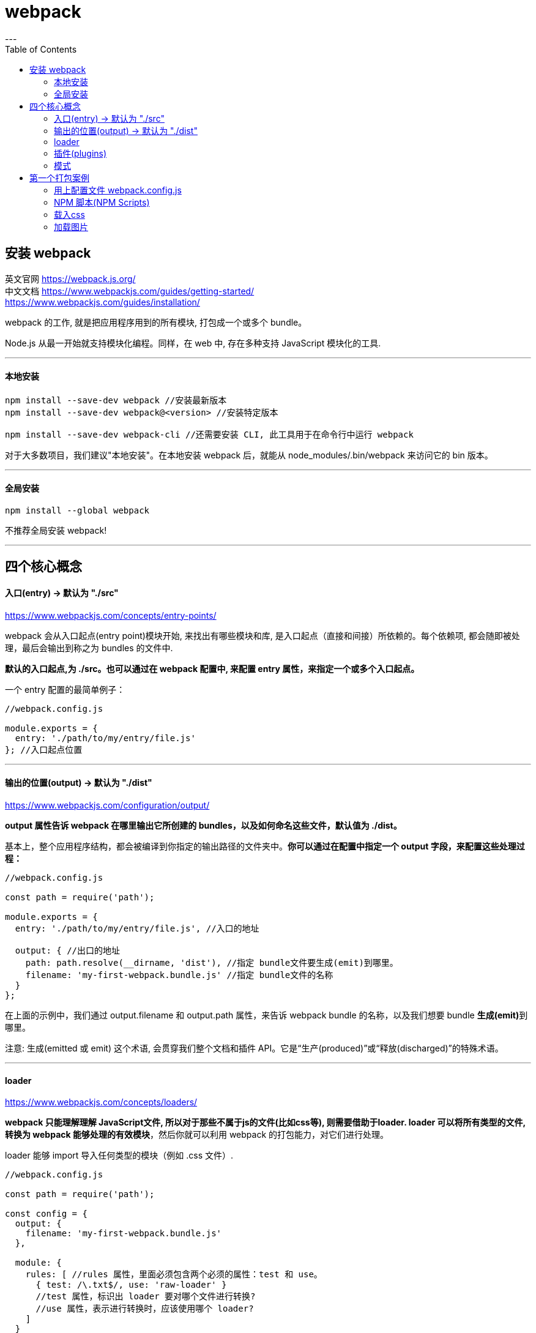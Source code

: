 
= webpack
:toc:
---

== 安装 webpack

英文官网 https://webpack.js.org/ +
中文文档 https://www.webpackjs.com/guides/getting-started/ +
https://www.webpackjs.com/guides/installation/

webpack 的工作, 就是把应用程序用到的所有模块, 打包成一个或多个 bundle。

Node.js 从最一开始就支持模块化编程。同样，在 web 中, 存在多种支持 JavaScript 模块化的工具.

---

==== 本地安装

[source, typescript]
....
npm install --save-dev webpack //安装最新版本
npm install --save-dev webpack@<version> //安装特定版本

npm install --save-dev webpack-cli //还需要安装 CLI, 此工具用于在命令行中运行 webpack
....

对于大多数项目，我们建议"本地安装"。在本地安装 webpack 后，就能从 node_modules/.bin/webpack 来访问它的 bin 版本。

---

====  全局安装
[source, typescript]
....
npm install --global webpack
....

不推荐全局安装 webpack!

---


== 四个核心概念

==== 入口(entry) -> 默认为 "./src"

https://www.webpackjs.com/concepts/entry-points/

webpack 会从入口起点(entry point)模块开始, 来找出有哪些模块和库, 是入口起点（直接和间接）所依赖的。每个依赖项, 都会随即被处理，最后会输出到称之为 bundles 的文件中.

**默认的入口起点,为 ./src。也可以通过在 webpack 配置中, 来配置 entry 属性，来指定一个或多个入口起点。**

一个 entry 配置的最简单例子：
[source, typescript]
....
//webpack.config.js

module.exports = {
  entry: './path/to/my/entry/file.js'
}; //入口起点位置
....


---

==== 输出的位置(output) -> 默认为 "./dist"

https://www.webpackjs.com/configuration/output/

**output 属性告诉 webpack 在哪里输出它所创建的 bundles，以及如何命名这些文件，默认值为 ./dist。**

基本上，整个应用程序结构，都会被编译到你指定的输出路径的文件夹中。**你可以通过在配置中指定一个 output 字段，来配置这些处理过程：**

[source, typescript]
....
//webpack.config.js

const path = require('path');

module.exports = {
  entry: './path/to/my/entry/file.js', //入口的地址

  output: { //出口的地址
    path: path.resolve(__dirname, 'dist'), //指定 bundle文件要生成(emit)到哪里。
    filename: 'my-first-webpack.bundle.js' //指定 bundle文件的名称
  }
};
....

在上面的示例中，我们通过 output.filename 和 output.path 属性，来告诉 webpack bundle 的名称，以及我们想要 bundle **生成(emit)**到哪里。

注意: 生成(emitted 或 emit) 这个术语, 会贯穿我们整个文档和插件 API。它是“生产(produced)”或“释放(discharged)”的特殊术语。





---

==== loader

https://www.webpackjs.com/concepts/loaders/

**webpack 只能理解理解 JavaScript文件, 所以对于那些不属于js的文件(比如css等), 则需要借助于loader. loader 可以将所有类型的文件, 转换为 webpack 能够处理的有效模块**，然后你就可以利用 webpack 的打包能力，对它们进行处理。

loader 能够 import 导入任何类型的模块（例如 .css 文件）.

[source, typescript]
....
//webpack.config.js

const path = require('path');

const config = {
  output: {
    filename: 'my-first-webpack.bundle.js'
  },

  module: {
    rules: [ //rules 属性，里面必须包含两个必须的属性：test 和 use。
      { test: /\.txt$/, use: 'raw-loader' }
      //test 属性，标识出 loader 要对哪个文件进行转换?
      //use 属性，表示进行转换时，应该使用哪个 loader?
    ]
  }
};

module.exports = config;
....

在上面的配置中，对一个单独的 module 对象, 定义了 rules 属性，里面包含两个必须属性：test 和 use。这告诉 webpack 编译器(compiler) 如下信息： +
“嘿，webpack 编译器，当你碰到「在 require()/import 语句中被解析为 '.txt' 的路径」时，在你对它打包之前，先使用 raw-loader 转换一下。”

重要的是**要记得，在 webpack 配置中定义 loader 时，要定义在 module.rules 中，而不是 rules中。**



---

==== 插件(plugins)

https://www.webpackjs.com/concepts/plugins/

插件能用来执行范围更广的任务, 包括: 打包优化和压缩; 重新定义环境中的变量。

**要想使用一个插件，你只需要 require() 它，然后把它添加到 plugins 数组中。** +
多数插件可以通过选项(option)自定义。

你也可以在一个配置文件中, 因不同目的而多次使用同一个插件，这时需要通过使用 new 操作符, 来创建它的一个实例。

[source, typescript]
....
//webpack.config.js

const HtmlWebpackPlugin = require('html-webpack-plugin'); // 通过 npm 来安装插件, 然后导入它
const webpack = require('webpack'); // 用于访问内置插件

const config = {
  module: {
    rules: [
      { test: /\.txt$/, use: 'raw-loader' }
    ]
  },

  plugins: [ //把插件添加在这个数组中
    new HtmlWebpackPlugin({template: './src/index.html'}) //生成一个插件实例对象
  ]
};

module.exports = config;
....


webpack 提供许多开箱可用的插件！插件列表见 https://www.webpackjs.com/plugins/


---

==== 模式

https://www.webpackjs.com/concepts/mode/

通过选择 development 或 production 之中的一个，来设置 mode 参数，你可以启用相应模式下的 webpack 内置的优化.

[source, typescript]
....
module.exports = {
  mode: 'production'
};
....

---

== 第一个打包案例

我们先创建一个目录, 叫 webpack-demo, 来作为我们的实验项目目录.

然后, 输入命令:
[source, typescript]
....
npm init -y
npm install webpack webpack-cli --save-dev
....

现在我们将创建以下目录结构、文件和内容：
....
|-- 本项目目录webpack-demo
    |-- index.html      //原始首页, 注意:它不是浏览器最终会去执行的对象! 经过webpack打包后, 浏览器最终会去执行dist/dist_index.html, 后者是最终的首页!
    //由于本原始html没有被浏览器用到, 所以我们有理由猜测, 其实这个原始html, 已经和原始js等文件, 都被webpack打包到dist/main.js中了! 所以这个原始html的内容还是存在于main.js里面的. 但似乎这一点存疑.

    |-- package-lock.json
    |-- package.json
    |-- yarn.lock

    |-- dist            //这个"分发"目录下, 会存放webpack将src源目录下的原始js文件, 经过打包, 优化, 并输出为新的js文件, 默认会起名叫main.js.
    |   |-- dist_index.html  //这个才是浏览器最后会真正执行的首页html. 该html会将main.js链接进来!
    |   |-- main.js     //这个就是webpack对src目录下所有原始js文件(还包括css,图片等资源)的合体, 合体成唯一的一个main.js文件.

    |-- src             //这个"源"目录下,存放我们的原始js, css, image文件
        |-- index.js    //这些原始js文件, 会被原始html载入.
....

原始首页index.html
[source, html]
....
<head>
    <script src="./src/index.js"></script>
</head>
....

**注意, 这个原始index.html, 如果里面有tag内容的话, 似乎不会被打包到 dist_index.html里面. 你要把tag直接写在 dist_index.html里面才行!**



src/index.js  //原始首页html会载入这个js文件
[source, typescript]
....
import axios from 'axios' //载入一个库

let fn = () => {
    console.log(123456);
}

fn()
....


dist/dist_index.html //浏览器最终会调用的首页

[source, html]
....
<head>
    <script src="main.js"></script>    <!-- 注意: 它加载的是webpack打包后的main.js -->
</head>
....


现在, 执行这个命令:
....
npx webpack
....

然后运行 dict/dist_index.html文件, 就能看到结果.

npx webpack 该命令会将我们的脚本(即 src/index.js)作为入口起点，然后打包它里面用到的所有依赖项, 一起输出为 main.js。 +
通过声明模块所需的依赖，webpack 能够利用这些信息, 去构建"依赖图"，然后使用图生成一个优化过的，会以正确顺序执行的 bundle。


image:./img_webpack/webpack打包.svg[500,500]



---

==== 用上配置文件 webpack.config.js

使用上配置文件, 比在终端(terminal)中手动输入大量命令, 要高效的多.

我们对上面的案例, 进一步操作:

目录结构如下:
....
|-- undefined
    |-- directoryList.md
    |-- index.html          //原始首页
    |-- package-lock.json
    |-- package.json
    |-- webpack.config.js   //现在添加这个文件! 就是webpack的配置文件!
    |-- yarn.lock

    |-- dist
    |   |-- bundle.js       //注意: 经过配置后, webpack会打包为bundle.js, 即, 我们将原来默认的main.js, 可以自定义改名成其他名字.
    |   |-- dist_index.html //最终浏览器执行的首页

    |-- src                 //原始资源文件目录
        |-- src_index.js
....

webpack.config.js 内容如下:
[source, typescript]
....
const path = require('path');

module.exports = {
    entry: './src/src_index.js',
    output: {
        filename: 'bundle.js', //这里, 我们把打包后的输出文件名, 改成了 bundle.js, 而不再是默认的main.js了.
        path: path.resolve(__dirname, 'dist')
    }
};
....

然后, 别忘了把 dist/dist_index.html 中的js链接, 改成bundle.js
[source, html]
....
<head>
    <script src="bundle.js"></script>
</head>
....

现在, 执行以下命令:
[source, typescript]
....
npx webpack --config webpack.config.js

//注意，当在 windows 中通过调用路径去调用 webpack 时，必须使用反斜线()。例如 node_modules\.bin\webpack --config webpack.config.js。
....

再在浏览器中打开 dist/dist_index.html, 就能看到结果.

其实, 如果 webpack.config.js 存在，则 webpack 命令将默认选择使用它。我们在这里使用 --config 选项, 只是向你表明，你可以传递任何名称的配置文件。这对于需要拆分成多个文件的复杂配置, 是非常有用。


我们可以通过配置方式指定 loader 规则(loader rules)、插件(plugins)、解析选项(resolve options)，以及许多其他增强功能。 https://www.webpackjs.com/configuration/

---

==== NPM 脚本(NPM Scripts)

考虑到用 CLI 这种方式来运行本地的 webpack 不是特别方便，我们可以设置一个快捷方式。在 package.json 添加一个 npm 脚本(npm script)：

package.json
[source, typescript]
....
"scripts": {
    "build": "webpack"
}
....

**现在，可以使用 npm run build 命令，来替代我们之前使用的 npx 命令。**

运行以下命令:
....
npm run build
....

再用浏览器打开 dist/dist_index.html, 就能看到结果.

**通过向 npm run build 命令和你的参数之间, 添加两个中横线，可以将自定义参数, 传递给 webpack**，例如：npm run build \-- --colors。


---

==== 载入css

在 webpack 出现之前，前端开发人员会使用 grunt 和 gulp 等工具来处理资源，并将它们从 /src 文件夹移动到 /dist 或 /build 目录中。同样方式也被用于 JavaScript 模块，但是，像 webpack 这样的工具，能够动态打包(dynamically bundle)所有依赖项（通过创建所谓的"依赖图"(dependency graph)）。这能令我们避免打包未使用的模块。


webpack 除了能引入 JavaScript外，**还可以通过 loader 引入任何其他类型的文件。**

**为了在 JavaScript 文件(即模块)中 import 一个 CSS 文件，你需要在 webpack.config.js的module 配置中, 安装并添加 style-loader 和 css-loader**：

安装这两个加载器:
[source, typescript]
....
npm install --save-dev style-loader css-loader
....

对配置文件进行添加:
webpack.config.js
[source, typescript]
....
const path = require('path');

module.exports = {
    entry: './src/src_index.js',
    output: {
        filename: 'bundle.js',
        path: path.resolve(__dirname, 'dist')
    },

    module: {
        rules: [ //各种加载器loader的规则, 都写在这里
            {
                test: /\.css$/, //webpack 根据正则表达式，来确定应该查找哪些文件，并将其提供给指定的 loader。
                use: [ //本rule规则表示, 以 .css 结尾的全部文件，都将被提供给 style-loader 和 css-loader
                    'style-loader',
                    'css-loader'
                ]
            }
        ]
    }
};
....

上面的规则, 每个规则都是一个object对象, 里面有两个key, "test"和"use", 意思就是, 如果经过测试(test)后发现,文件的扩展名是css的话, 就对该文件使用(use)某些个加载器. 这样, 我们就能在js文件中, 使用import语句, 如同导入模块一样, 来导入这些css文件了!


当该css加载器模块运行时，含有 CSS 字符串的 <style> 标签，将被插入到 html 文件的 <head> 中。


现在,我们在项目目录中, 插入一个css文件:

....
|-- undefined
    |-- directoryList.md
    |-- index.html
    |-- package-lock.json
    |-- package.json
    |-- webpack.config.js
    |-- yarn.lock

    |-- dist
    |   |-- bundle.js
    |   |-- dist_index.html
    |   |-- main.js
    |-- src

        |-- src_index.js
        |-- cssStyle    //css文件放在这个目录下
            |-- index_css.css
....


index_css.css的内容为:
[source, typescript]
....
.important {
    color: red;
}
....

在原始的index.js文件中, import导入该css文件 +
src/src_index.js内容如下:
[source, typescript]
....
import axios from 'axios'
import './cssStyle/index_css.css' //导入css文件

let fn = () => {
    console.log(123);
}
fn()
....

dist/dist_index.html的内容改为:
[source, html]
....
<head>
    <script src="bundle.js"></script>
</head>

<body>
    <p> 白日依山尽 </p>
    <p class="important"> 黄河入海流</p>  <!-- 这段文字会受css影响变成红色 -->
</body>
....

注意, 为什么我们这里改了dist_index.html, 而没有去改原始的index.html呢? 因为webpack不会把原始的index.html里面的tag内容, 打包输出到dist_index.html中, 所以我们只能直接在 dist_index.html中来插入tag了.


现在运行构建命令：
....
npm run build
....

再用浏览器打开 dist/dist_index.html, 就能看到结果.

---

==== 加载图片

使用 file-loader, 可以加载图片.

安装该加载器
....
npm install --save-dev file-loader
....

写入配置文件 webpack.config.js
[source, typescript]
....
const path = require('path');

module.exports = {
    entry: './src/src_index.js',
    output: {
        filename: 'bundle.js',
        path: path.resolve(__dirname, 'dist')
    },

    module: {
        rules: [ //各种加载器loader的规则, 都写在这里
            {
                test: /\.css$/,
                use: [
                    'style-loader',
                    'css-loader'
                ]
            },

            { //对读取图片的加载器, 设定规则
                test: /\.(png|svg|jpg|gif)$/,
                use: [
                    'file-loader'
                ]
            }
        ],
    }
};
....

现在，当你 import MyImage from './my-image.png'，该图像将被处理并添加到 output 目录，并且 MyImage 这个变量, 将包含该图像在处理后的最终 url。

当使用 css-loader 时，如上所示，你的 CSS 中的 url('./my-image.png') 会使用类似的过程去处理。loader 会识别这是一个本地文件，并将 './my-image.png' 路径，替换为输出目录中图像的最终路径。

html-loader 以相同的方式处理 <img src="./my-image.png" />。




---










